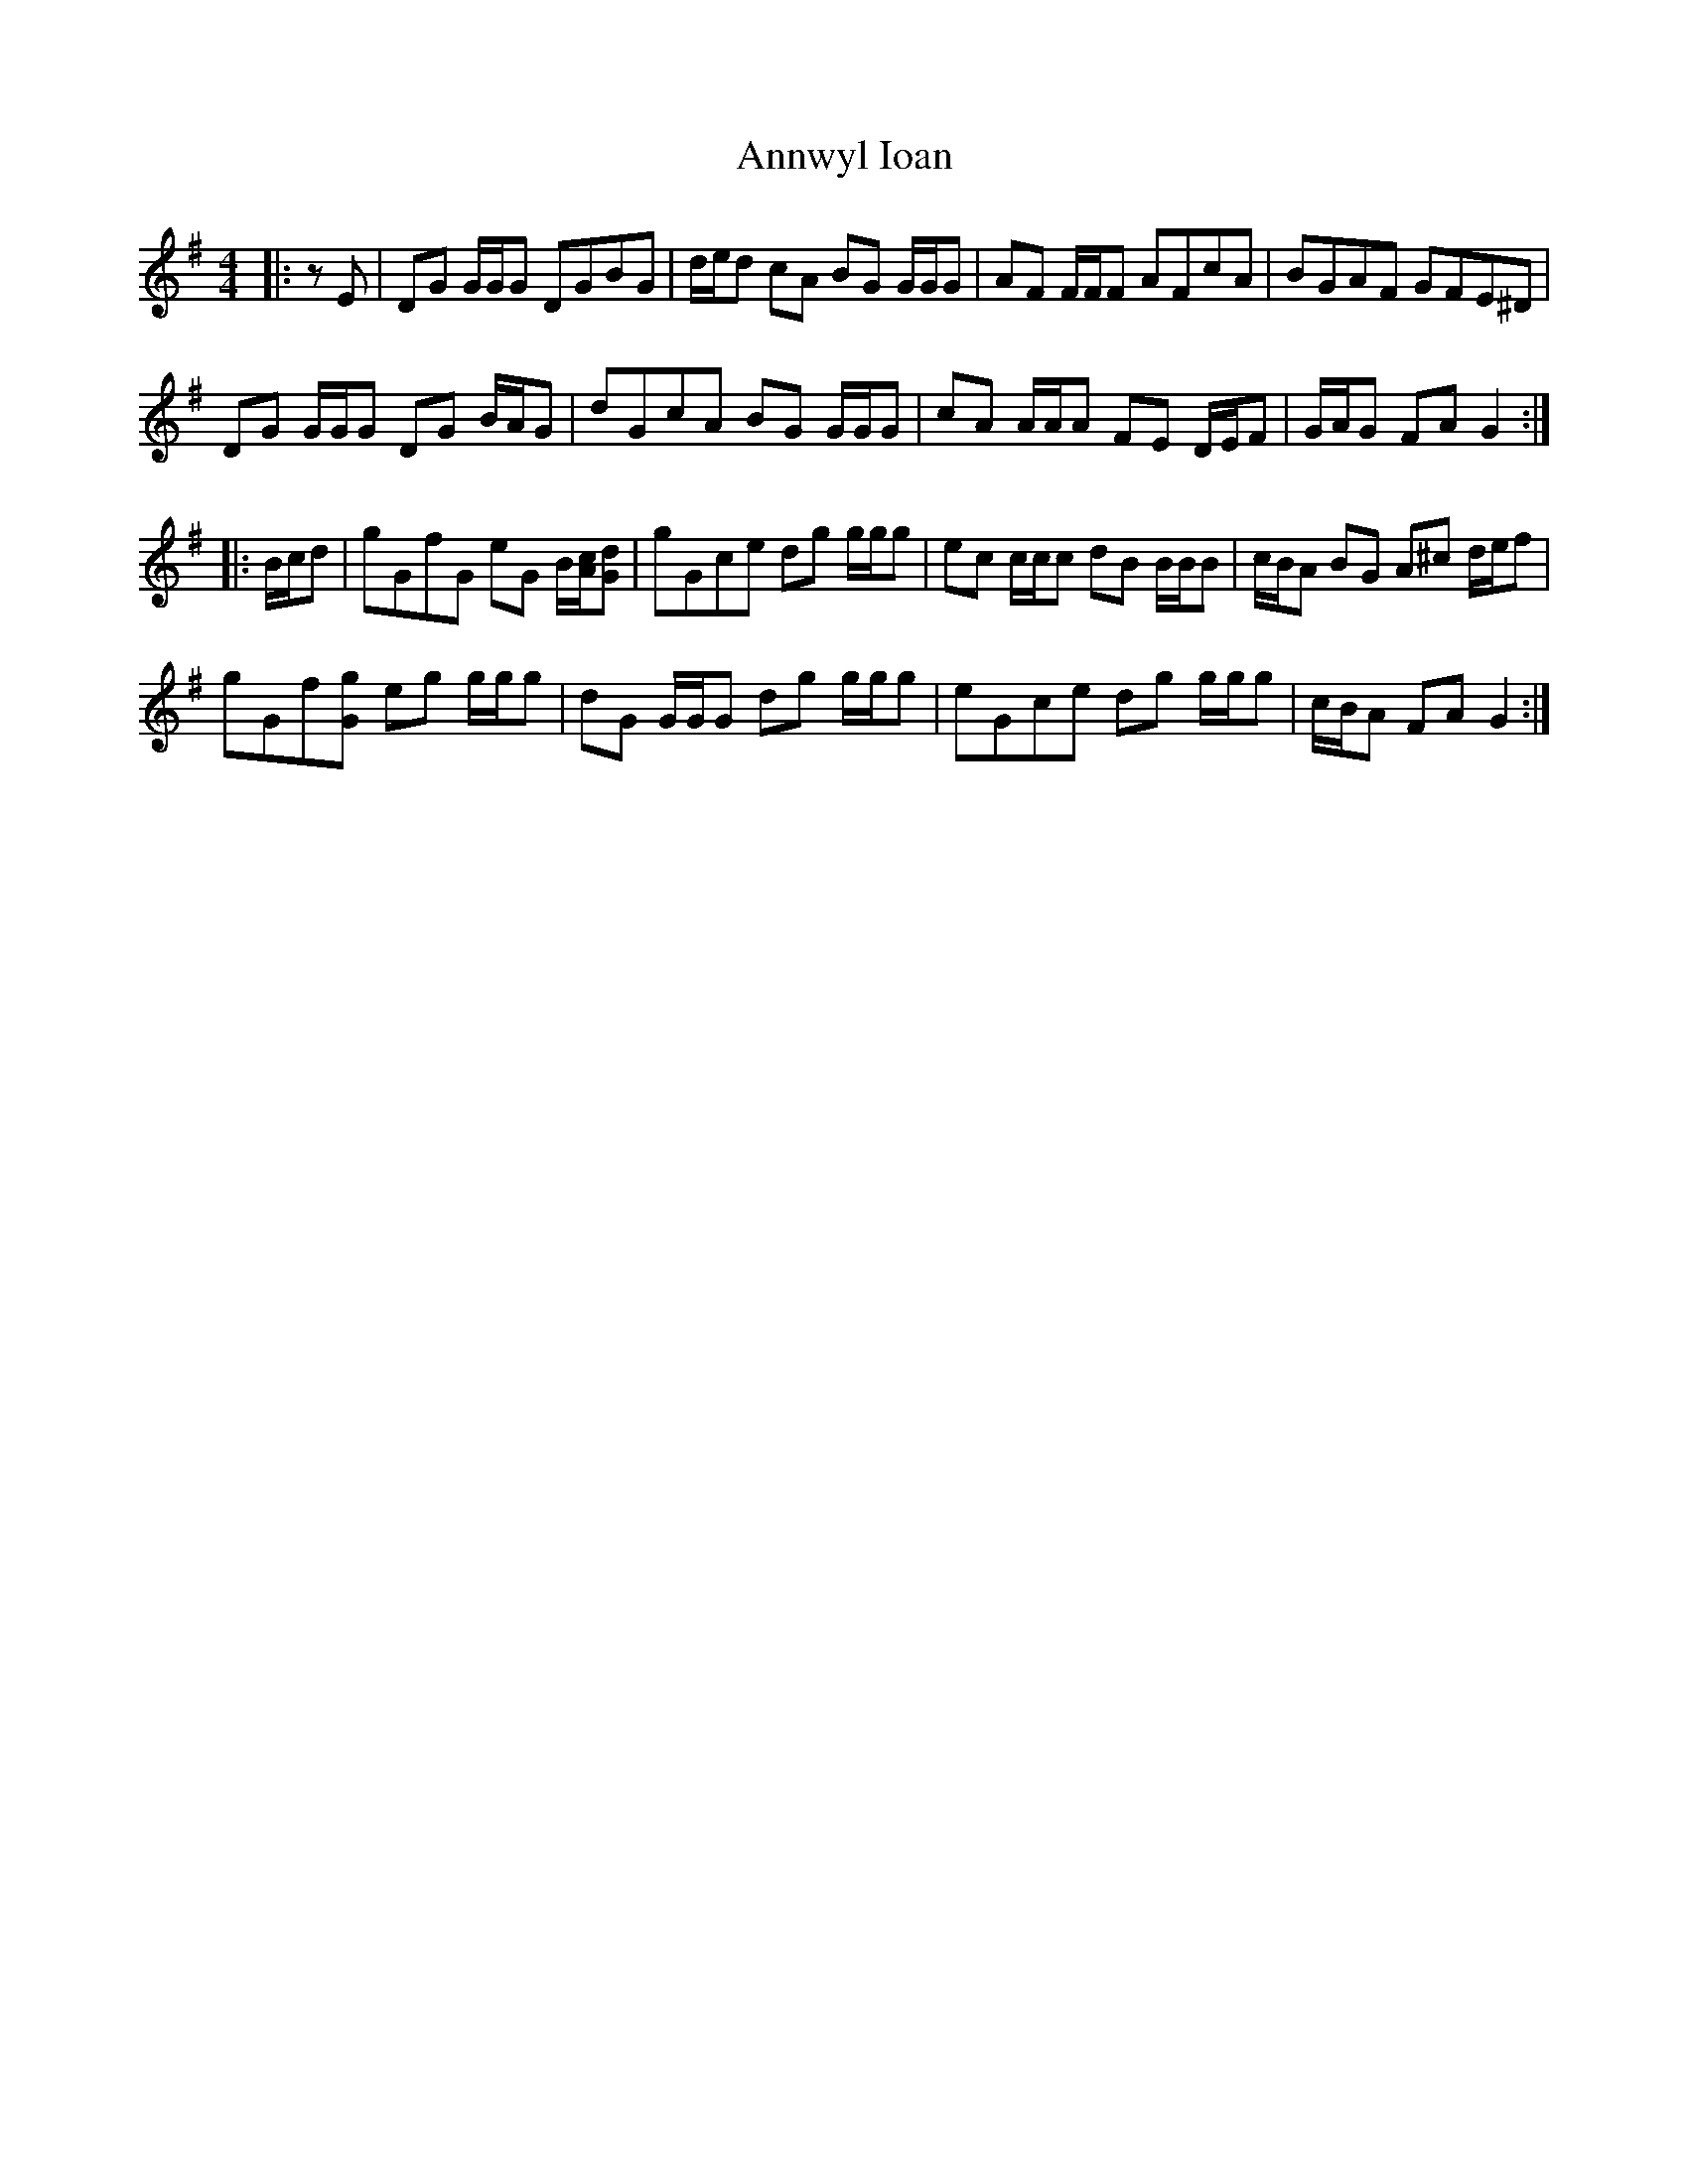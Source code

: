 X: 1670
T: Annwyl Ioan
R: reel
M: 4/4
K: Gmajor
|:zE|DG G/G/G DGBG|d/e/d cA BG G/G/G|AF F/F/F AFcA|BGAF GFE^D|
DG G/G/G DG B/A/G|dGcA BG G/G/G|cA A/A/A FE D/E/F|G/A/G FA G2:|
|:B/c/d|gGfG eG B/[A/c/][Gd]|gGce dg g/g/g|ec c/c/c dB B/B/B|c/B/A BG A^c d/e/f|
gGf[Gg] eg g/g/g|dG G/G/G dg g/g/g|eGce dg g/g/g|c/B/A FA G2:|

